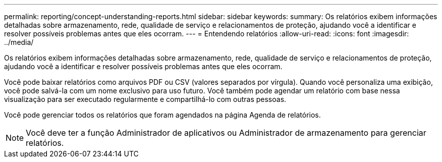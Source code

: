 ---
permalink: reporting/concept-understanding-reports.html 
sidebar: sidebar 
keywords:  
summary: Os relatórios exibem informações detalhadas sobre armazenamento, rede, qualidade de serviço e relacionamentos de proteção, ajudando você a identificar e resolver possíveis problemas antes que eles ocorram. 
---
= Entendendo relatórios
:allow-uri-read: 
:icons: font
:imagesdir: ../media/


[role="lead"]
Os relatórios exibem informações detalhadas sobre armazenamento, rede, qualidade de serviço e relacionamentos de proteção, ajudando você a identificar e resolver possíveis problemas antes que eles ocorram.

Você pode baixar relatórios como arquivos PDF ou CSV (valores separados por vírgula). Quando você personaliza uma exibição, você pode salvá-la com um nome exclusivo para uso futuro. Você também pode agendar um relatório com base nessa visualização para ser executado regularmente e compartilhá-lo com outras pessoas.

Você pode gerenciar todos os relatórios que foram agendados na página Agenda de relatórios.

[NOTE]
====
Você deve ter a função Administrador de aplicativos ou Administrador de armazenamento para gerenciar relatórios.

====